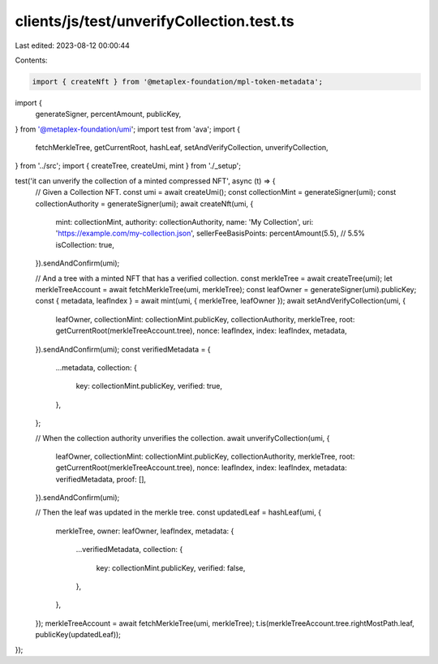 clients/js/test/unverifyCollection.test.ts
==========================================

Last edited: 2023-08-12 00:00:44

Contents:

.. code-block:: ts

    import { createNft } from '@metaplex-foundation/mpl-token-metadata';
import {
  generateSigner,
  percentAmount,
  publicKey,
} from '@metaplex-foundation/umi';
import test from 'ava';
import {
  fetchMerkleTree,
  getCurrentRoot,
  hashLeaf,
  setAndVerifyCollection,
  unverifyCollection,
} from '../src';
import { createTree, createUmi, mint } from './_setup';

test('it can unverify the collection of a minted compressed NFT', async (t) => {
  // Given a Collection NFT.
  const umi = await createUmi();
  const collectionMint = generateSigner(umi);
  const collectionAuthority = generateSigner(umi);
  await createNft(umi, {
    mint: collectionMint,
    authority: collectionAuthority,
    name: 'My Collection',
    uri: 'https://example.com/my-collection.json',
    sellerFeeBasisPoints: percentAmount(5.5), // 5.5%
    isCollection: true,
  }).sendAndConfirm(umi);

  // And a tree with a minted NFT that has a verified collection.
  const merkleTree = await createTree(umi);
  let merkleTreeAccount = await fetchMerkleTree(umi, merkleTree);
  const leafOwner = generateSigner(umi).publicKey;
  const { metadata, leafIndex } = await mint(umi, { merkleTree, leafOwner });
  await setAndVerifyCollection(umi, {
    leafOwner,
    collectionMint: collectionMint.publicKey,
    collectionAuthority,
    merkleTree,
    root: getCurrentRoot(merkleTreeAccount.tree),
    nonce: leafIndex,
    index: leafIndex,
    metadata,
  }).sendAndConfirm(umi);
  const verifiedMetadata = {
    ...metadata,
    collection: {
      key: collectionMint.publicKey,
      verified: true,
    },
  };

  // When the collection authority unverifies the collection.
  await unverifyCollection(umi, {
    leafOwner,
    collectionMint: collectionMint.publicKey,
    collectionAuthority,
    merkleTree,
    root: getCurrentRoot(merkleTreeAccount.tree),
    nonce: leafIndex,
    index: leafIndex,
    metadata: verifiedMetadata,
    proof: [],
  }).sendAndConfirm(umi);

  // Then the leaf was updated in the merkle tree.
  const updatedLeaf = hashLeaf(umi, {
    merkleTree,
    owner: leafOwner,
    leafIndex,
    metadata: {
      ...verifiedMetadata,
      collection: {
        key: collectionMint.publicKey,
        verified: false,
      },
    },
  });
  merkleTreeAccount = await fetchMerkleTree(umi, merkleTree);
  t.is(merkleTreeAccount.tree.rightMostPath.leaf, publicKey(updatedLeaf));
});


